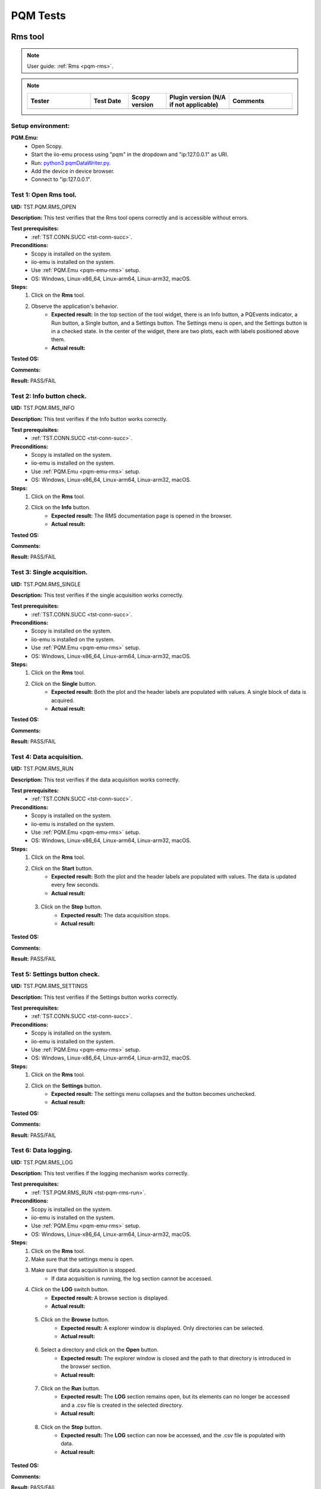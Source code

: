 .. _pqm_tests:

PQM Tests
=========

Rms tool
--------

.. note::

    User guide: :ref:`Rms <pqm-rms>`.


.. note::
    .. list-table:: 
       :widths: 50 30 30 50 50
       :header-rows: 1

       * - Tester
         - Test Date
         - Scopy version
         - Plugin version (N/A if not applicable)
         - Comments
       * - 
         - 
         - 
         - 
         - 

Setup environment:
^^^^^^^^^^^^^^^^^^

.. _pqm-emu-rms:

**PQM.Emu:**
    - Open Scopy.
    - Start the iio-emu process using "pqm" in the dropdown and "ip:127.0.0.1" 
      as URI.
    - Run: `python3 pqmDataWriter.py <https://github.com/analogdevicesinc/scopy/blob/main/plugins/pqm/res/pqmDataWriter.py>`_.
    - Add the device in device browser.
    - Connect to "ip:127.0.0.1".

Test 1: Open Rms tool.
^^^^^^^^^^^^^^^^^^^^^^

**UID:** TST.PQM.RMS_OPEN

**Description:** This test verifies that the Rms tool opens correctly and is 
accessible without errors.

**Test prerequisites:**
    - :ref:`TST.CONN.SUCC <tst-conn-succ>`.

**Preconditions:**
    - Scopy is installed on the system.
    - iio-emu is installed on the system.
    - Use :ref:`PQM.Emu <pqm-emu-rms>` setup.
    - OS: Windows, Linux-x86_64, Linux-arm64, Linux-arm32, macOS.

**Steps:**
    1. Click on the **Rms** tool.
    2. Observe the application's behavior.
        - **Expected result:** In the top section of the tool widget, there is 
          an Info button, a PQEvents indicator, a Run button, a Single button, 
          and a Settings button. The Settings menu is open, and the Settings 
          button is in a checked state. In the center of the widget, there are 
          two plots, each with labels positioned above them.
        - **Actual result:**

..
  Actual test result goes here.
..


**Tested OS:**

..
  Details about the tested OS goes here.

**Comments:**

..
  Any comments about the test goes here.

**Result:** PASS/FAIL

..
  The result of the test goes here (PASS/FAIL).
 

Test 2: Info button check.
^^^^^^^^^^^^^^^^^^^^^^^^^^

**UID:** TST.PQM.RMS_INFO

**Description:** This test verifies if the Info button works correctly.

**Test prerequisites:**
    - :ref:`TST.CONN.SUCC <tst-conn-succ>`.

**Preconditions:**
    - Scopy is installed on the system.
    - iio-emu is installed on the system.
    - Use :ref:`PQM.Emu <pqm-emu-rms>` setup.
    - OS: Windows, Linux-x86_64, Linux-arm64, Linux-arm32, macOS.

**Steps:**
    1. Click on the **Rms** tool.
    2. Click on the **Info** button.
        - **Expected result:** The RMS documentation page is opened in the 
          browser. 
        - **Actual result:**

..
  Actual test result goes here.
..


**Tested OS:**

..
  Details about the tested OS goes here.

**Comments:**

..
  Any comments about the test goes here.

**Result:** PASS/FAIL

..
  The result of the test goes here (PASS/FAIL).


Test 3: Single acquisition.
^^^^^^^^^^^^^^^^^^^^^^^^^^^

**UID:** TST.PQM.RMS_SINGLE

**Description:** This test verifies if the single acquisition works correctly.

**Test prerequisites:**
    - :ref:`TST.CONN.SUCC <tst-conn-succ>`.

**Preconditions:**
    - Scopy is installed on the system.
    - iio-emu is installed on the system.
    - Use :ref:`PQM.Emu <pqm-emu-rms>` setup.
    - OS: Windows, Linux-x86_64, Linux-arm64, Linux-arm32, macOS.

**Steps:**
    1. Click on the **Rms** tool.
    2. Click on the **Single** button.
        - **Expected result:** Both the plot and the header labels are populated 
          with values. A single block of data is acquired.
        - **Actual result:**

..
  Actual test result goes here.
..


**Tested OS:**

..
  Details about the tested OS goes here.

**Comments:**

..
  Any comments about the test goes here.

**Result:** PASS/FAIL

..
  The result of the test goes here (PASS/FAIL).


.. _tst-pqm-rms-run:

Test 4: Data acquisition.
^^^^^^^^^^^^^^^^^^^^^^^^^

**UID:** TST.PQM.RMS_RUN

**Description:** This test verifies if the data acquisition works correctly.

**Test prerequisites:**
    - :ref:`TST.CONN.SUCC <tst-conn-succ>`.

**Preconditions:**
    - Scopy is installed on the system.
    - iio-emu is installed on the system.
    - Use :ref:`PQM.Emu <pqm-emu-rms>` setup.
    - OS: Windows, Linux-x86_64, Linux-arm64, Linux-arm32, macOS.

**Steps:**
    1. Click on the **Rms** tool.
    2. Click on the **Start** button.
        - **Expected result:** Both the plot and the header labels are 
          populated with values. The data is updated every few seconds.
        - **Actual result:**

..
  Actual test result goes here.
..

    3. Click on the **Stop** button.
        - **Expected result:** The data acquisition stops.
        - **Actual result:**

..
  Actual test result goes here.
..


**Tested OS:**

..
  Details about the tested OS goes here.

**Comments:**

..
  Any comments about the test goes here.

**Result:** PASS/FAIL

..
  The result of the test goes here (PASS/FAIL).


Test 5: Settings button check.
^^^^^^^^^^^^^^^^^^^^^^^^^^^^^^

**UID:** TST.PQM.RMS_SETTINGS

**Description:** This test verifies if the Settings button works correctly.

**Test prerequisites:**
    - :ref:`TST.CONN.SUCC <tst-conn-succ>`.

**Preconditions:**
    - Scopy is installed on the system.
    - iio-emu is installed on the system.
    - Use :ref:`PQM.Emu <pqm-emu-rms>` setup.
    - OS: Windows, Linux-x86_64, Linux-arm64, Linux-arm32, macOS.

**Steps:**
    1. Click on the **Rms** tool.
    2. Click on the **Settings** button.
        - **Expected result:** The settings menu collapses and the button 
          becomes unchecked. 
        - **Actual result:**

..
  Actual test result goes here.
..


**Tested OS:**

..
  Details about the tested OS goes here.

**Comments:**

..
  Any comments about the test goes here.

**Result:** PASS/FAIL

..
  The result of the test goes here (PASS/FAIL).


Test 6: Data logging.
^^^^^^^^^^^^^^^^^^^^^

**UID:** TST.PQM.RMS_LOG

**Description:** This test verifies if the logging mechanism works correctly.

**Test prerequisites:**
    - :ref:`TST.PQM.RMS_RUN <tst-pqm-rms-run>`.

**Preconditions:**
    - Scopy is installed on the system.
    - iio-emu is installed on the system.
    - Use :ref:`PQM.Emu <pqm-emu-rms>` setup.
    - OS: Windows, Linux-x86_64, Linux-arm64, Linux-arm32, macOS.

**Steps:**
    1. Click on the **Rms** tool.
    2. Make sure that the settings menu is open.
    3. Make sure that data acquisition is stopped.
        - If data acquisition is running, the log section cannot be accessed.
    4. Click on the **LOG** switch button.  
        - **Expected result:** A browse section is displayed.    
        - **Actual result:**

..
  Actual test result goes here.
..

    5. Click on the **Browse** button.
        - **Expected result:** A explorer window is displayed. Only directories 
          can be selected.
        - **Actual result:**

..
  Actual test result goes here.
..

    6. Select a directory and click on the **Open** button.
        - **Expected result:** The explorer window is closed and the path to 
          that directory is introduced in the browser section.
        - **Actual result:**

..
  Actual test result goes here.
..

    7. Click on the **Run** button.
        - **Expected result:** The **LOG** section remains open, but its 
          elements can no longer be accessed and a .csv file is created in 
          the selected directory.
        - **Actual result:**

..
  Actual test result goes here.
..

    8. Click on the **Stop** button.
        - **Expected result:** The **LOG** section can now be accessed, 
          and the .csv file is populated with data.
        - **Actual result:**

..
  Actual test result goes here.
..


**Tested OS:**

..
  Details about the tested OS goes here.

**Comments:**

..
  Any comments about the test goes here.

**Result:** PASS/FAIL

..
  The result of the test goes here (PASS/FAIL).


Test 7: Data logging wrong path.
^^^^^^^^^^^^^^^^^^^^^^^^^^^^^^^^

**UID:** TST.PQM.RMS_LOG_WRONG

**Description:** This test verifies if the logging mechanism works correctly.

**Test prerequisites:**
    - :ref:`TST.CONN.SUCC <tst-conn-succ>`.

**Preconditions:**
    - Scopy is installed on the system.
    - iio-emu is installed on the system.
    - Use :ref:`PQM.Emu <pqm-emu-rms>` setup.
    - OS: Windows, Linux-x86_64, Linux-arm64, Linux-arm32, macOS.

**Steps:**
    1. Click on the **Rms** tool.
    2. Make sure that the settings menu is open.
    3. Make sure that data acquisition is stopped.
        - If data acquisition is running, the log section cannot be accessed.
    4. Click on the **LOG** switch button.  
        - **Expected result:** A browse section is displayed.    
        - **Actual result:**

..
  Actual test result goes here.
..

    5. Enter an invalid path in the line edit.
    6. Click on the **Run** button.
        - **Expected result:** The **LOG** section get closed and no .csv 
          file is created.
        - **Actual result:**

..
  Actual test result goes here.
..

    7. Click on the **Stop** button.
        - **Expected result:** The **LOG** section remains closed.
        - **Actual result:**

..
  Actual test result goes here.
..


**Tested OS:**

..
  Details about the tested OS goes here.

**Comments:**

..
  Any comments about the test goes here.

**Result:** PASS/FAIL

..
  The result of the test goes here (PASS/FAIL).


Test 8: PQEvents.
^^^^^^^^^^^^^^^^^

**UID:** TST.PQM.RMS_PQEVENTS

**Description:** This test verifies if the PQEvents indicator works correctly.

**Test prerequisites:**
    - :ref:`TST.PQM.RMS_RUN <tst-pqm-rms-run>`.

**Preconditions:**
    - Scopy is installed on the system.
    - iio-emu is installed on the system.
    - Use :ref:`PQM.Emu <pqm-emu-rms>` setup.
    - OS: Windows, Linux-x86_64, Linux-arm64, Linux-arm32, macOS.

**Steps:**
    1. Click on the **Rms** tool.
    2. Click on the **Run** button.
    3. Run ``iio_attr -u ip:127.0.0.1 -c pqm count0 countEvent 1`` command.
        - **Expected result:**  The PQEvents indicator becomes active.
        - **Actual result:**

..
  Actual test result goes here.
..

    4. Click on the **Stop** button.
        - **Expected result:**  The PQEvents indicator is still active. 
        - **Actual result:**

..
  Actual test result goes here.
..

    5. Click on the **PQEvents** indicator.
        - **Expected result:**  The PQEvents indicator becomes inactive. 
        - **Actual result:**

..
  Actual test result goes here.
..

    6. Run ``iio_attr -u ip:127.0.0.1 -c pqm count0 countEvent 0`` command.

**Tested OS:**

..
  Details about the tested OS goes here.

**Comments:**

..
  Any comments about the test goes here.

**Result:** PASS/FAIL

..
  The result of the test goes here (PASS/FAIL).


Harmonics tool
--------------

.. note::

    User guide: :ref:`Harmonics <pqm-harmonics>`.


.. note::
    .. list-table:: 
       :widths: 50 30 30 50 50
       :header-rows: 1

       * - Tester
         - Test Date
         - Scopy version
         - Plugin version (N/A if not applicable)
         - Comments
       * - 
         - 
         - 
         - 
         - 

Setup environment:
^^^^^^^^^^^^^^^^^^

.. _pqm-emu-harmonics:

**PQM.Emu:**
    - Open Scopy.
    - Start the iio-emu process using "pqm" in the dropdown and "ip:127.0.0.1" 
      as URI.
    - Run: `python3 pqmDataWriter.py <https://github.com/analogdevicesinc/scopy/blob/main/plugins/pqm/res/pqmDataWriter.py>`_.
    - Add the device in device browser.
    - Connect to "ip:127.0.0.1".

Test 1: Open Harmonics tool.
^^^^^^^^^^^^^^^^^^^^^^^^^^^^

**UID:** TST.PQM.HARMONICS_OPEN

**Description:** This test verifies that the Harmonics tool opens correctly 
and is accessible without errors.

**Test prerequisites:**
    - :ref:`TST.CONN.SUCC <tst-conn-succ>`.

**Preconditions:**
    - Scopy is installed on the system.
    - iio-emu is installed on the system.
    - Use :ref:`PQM.Emu <pqm-emu-harmonics>` setup.
    - OS: Windows, Linux-x86_64, Linux-arm64, Linux-arm32, macOS.

**Steps:**
    1. Click on the **Harmonics** tool.
    2. Observe the application's behavior.
        - **Expected result:** In the top section of the tool widget, there 
          is an Info button, a PQEvents indicator, a Run button, a Single button, 
          and a Settings button. The Settings menu is open, and the Settings 
          button is in a checked state. In the center, there are three 
          components: THD, a table, and a plot.
        - **Actual result:**

..
  Actual test result goes here.
..


**Tested OS:**

..
  Details about the tested OS goes here.

**Comments:**

..
  Any comments about the test goes here.

**Result:** PASS/FAIL

..
  The result of the test goes here (PASS/FAIL).


Test 2: Info button check.
^^^^^^^^^^^^^^^^^^^^^^^^^^

**UID:** TST.PQM.HARMONICS_INFO

**Description:** This test verifies if the Info button works correctly.

**Test prerequisites:**
    - :ref:`TST.CONN.SUCC <tst-conn-succ>`.

**Preconditions:**
    - Scopy is installed on the system.
    - iio-emu is installed on the system.
    - Use :ref:`PQM.Emu <pqm-emu-harmonics>` setup.
    - OS: Windows, Linux-x86_64, Linux-arm64, Linux-arm32, macOS.

**Steps:**
    1. Click on the **Harmonics** tool.
    2. Click on the **Info** button.
        - **Expected result:** The Harmonics documentation page is opened in the 
          browser. 
        - **Actual result:**

..
  Actual test result goes here.
..


**Tested OS:**

..
  Details about the tested OS goes here.

**Comments:**

..
  Any comments about the test goes here.

**Result:** PASS/FAIL

..
  The result of the test goes here (PASS/FAIL).


.. _tst-pqm-harmonics-single:

Test 3: Single acquisition.
^^^^^^^^^^^^^^^^^^^^^^^^^^^

**UID:** TST.PQM.HARMONICS_SINGLE

**Description:** This test verifies if the single acquisition works correctly.

**Test prerequisites:**
    - :ref:`TST.CONN.SUCC <tst-conn-succ>`.

**Preconditions:**
    - Scopy is installed on the system.
    - iio-emu is installed on the system.
    - Use :ref:`PQM.Emu <pqm-emu-harmonics>` setup.
    - OS: Windows, Linux-x86_64, Linux-arm64, Linux-arm32, macOS.

**Steps:**
    1. Click on the **Harmonics** tool.
    2. Click on the **Single** button.
        - **Expected result:** All the components are populated with values. The 
          data in the table must be reflected on the plot. A single block of data is 
          acquired.
        - **Actual result:**

..
  Actual test result goes here.
..


**Tested OS:**

..
  Details about the tested OS goes here.

**Comments:**

..
  Any comments about the test goes here.

**Result:** PASS/FAIL

..
  The result of the test goes here (PASS/FAIL).


.. _tst-pqm-harmonics-run:

Test 4: Data acquisition.
^^^^^^^^^^^^^^^^^^^^^^^^^

**UID:** TST.PQM.HARMONICS_RUN

**Description:** This test verifies if the data acquisition works correctly.

**Test prerequisites:**
    - :ref:`TST.CONN.SUCC <tst-conn-succ>`.

**Preconditions:**
    - Scopy is installed on the system.
    - iio-emu is installed on the system.
    - Use :ref:`PQM.Emu <pqm-emu-harmonics>` setup.
    - OS: Windows, Linux-x86_64, Linux-arm64, Linux-arm32, macOS.

**Steps:**
    1. Click on the **Harmonics** tool.
    2. Click on the **Start** button.
        - **Expected result:** The data is updated every few seconds (only the 
          values from the table and from the plot are updated). The data in the table must 
          be reflected on the plot.
        - **Actual result:**

..
  Actual test result goes here.
..

    3. Click on the **Stop** button.
        - **Expected result:** The data acquisition stops.
        - **Actual result:**

..
  Actual test result goes here.
..


**Tested OS:**

..
  Details about the tested OS goes here.

**Comments:**

..
  Any comments about the test goes here.

**Result:** PASS/FAIL

..
  The result of the test goes here (PASS/FAIL).


Test 5: The features of the table.
^^^^^^^^^^^^^^^^^^^^^^^^^^^^^^^^^^

**UID:** TST.PQM.HARMONICS_TABLE

**Description:** This test verifies if the table functionalities works correctly.

**Test prerequisites:**
    - :ref:`TST.PQM.HARMONICS_SINGLE <tst-pqm-harmonics-single>`.

**Preconditions:**
    - Scopy is installed on the system.
    - iio-emu is installed on the system.
    - Use :ref:`PQM.Emu <pqm-emu-harmonics>` setup.
    - OS: Windows, Linux-x86_64, Linux-arm64, Linux-arm32, macOS.

**Steps:**
    1. Click on the **Harmonics** tool.
    2. Click on the **Single** button.
        - **Expected result:** The row Ia is highlighted and the corresponding 
          values are drawn on the plot.
        - **Actual result:**

..
  Actual test result goes here.
..

    3. Make sure that the settings menu is visible.
    4. Click on the **Ib** row from the table.
        - **Expected result:** The entire row is selected and the Ib values are 
          displayed on the plot. In the setting menu, the active channel is also Ib.
        - **Actual result:**

..
  Actual test result goes here.
..

    5. Select the first 6 values from row **Ic** (click on the first value and hold it down until you reach column 5).
        - **Expected result:** Only the respective values remain highlighted, 
          and only the selected columns appear on the plot. The drawing color 
          is another one. 
        - **Actual result:**

..
  Actual test result goes here.
..


**Tested OS:**

..
  Details about the tested OS goes here.

**Comments:**

..
  Any comments about the test goes here.

**Result:** PASS/FAIL

..
  The result of the test goes here (PASS/FAIL).


Test 6: Settings button check.
^^^^^^^^^^^^^^^^^^^^^^^^^^^^^^

**UID:** TST.PQM.HARMONICS_SETTINGS

**Description:** This test verifies if the Settings button works correctly.

**Test prerequisites:**
    - :ref:`TST.CONN.SUCC <tst-conn-succ>`.

**Preconditions:**
    - Scopy is installed on the system.
    - iio-emu is installed on the system.
    - Use :ref:`PQM.Emu <pqm-emu-harmonics>` setup.
    - OS: Windows, Linux-x86_64, Linux-arm64, Linux-arm32, macOS.

**Steps:**
    1. Click on the **Harmonics** tool.
    2. Click on the **Settings** button.
        - **Expected result:** The settings menu collapses and the button 
          becomes unchecked. 
        - **Actual result:**

..
  Actual test result goes here.
..

    3. Click on the **Settings** button.
        - **Expected result:** The settings menu opens, and the button is 
          checked. The menu contains two sections: **General** and **Log**. 
          The **General** section contains **Harmonics type** (set to 
          *harmonics* by default) and **Active channel** (set to *Ia* by 
          default).
        - **Actual result:**

..
  Actual test result goes here.
..

    4. Select **Ib** from active channels dropdown.
        - **Expected result:** The Ib row from the table is highlighted (if the 
          table is populated, then the plot data is changed accordingly). 
        - **Actual result:**

..
  Actual test result goes here.
..


**Tested OS:**

..
  Details about the tested OS goes here.

**Comments:**

..
  Any comments about the test goes here.

**Result:** PASS/FAIL

..
  The result of the test goes here (PASS/FAIL).


Test 7: Data logging.
^^^^^^^^^^^^^^^^^^^^^

**UID:** TST.PQM.HARMONICS_LOG

**Description:** This test verifies if the logging mechanism works correctly.

**Test prerequisites:**
    - :ref:`TST.PQM.HARMONICS_RUN <tst-pqm-harmonics-run>`.

**Preconditions:**
    - Scopy is installed on the system.
    - iio-emu is installed on the system.
    - Use :ref:`PQM.Emu <pqm-emu-harmonics>` setup.
    - OS: Windows, Linux-x86_64, Linux-arm64, Linux-arm32, macOS.

**Steps:**
    1. Make sure that the settings menu is open.
    2. Make sure that data acquisition is stopped.
        - If data acquisition is running, the log section cannot be accessed.
    3. Click on the **LOG** switch button.  
        - **Expected result:** A browse section is displayed.  
        - **Actual result:**

..
  Actual test result goes here.
..

    4. Click on the **Browse** button.
        - **Expected result:** An explorer window is displayed. Only directories 
          can be selected.
        - **Actual result:**

..
  Actual test result goes here.
..

    5. Select a directory and click on the **Open** button.
        - **Expected result:** The explorer window is closed and the path to that 
          directory is introduced in the browse section.
        - **Actual result:**

..
  Actual test result goes here.
..

    6. Click on the **Run** button.
        - **Expected result:** The **LOG** section remains open, but its elements 
          can no longer be accessed and a .csv file is created in the selected directory.
        - **Actual result:**

..
  Actual test result goes here.
..

    7. Click on the **Stop** button.
        - **Expected result:** The **LOG** section can now be accessed, and the 
          .csv file is populated with data.
        - **Actual result:**

..
  Actual test result goes here.
..


**Tested OS:**

..
  Details about the tested OS goes here.

**Comments:**

..
  Any comments about the test goes here.

**Result:** PASS/FAIL

..
  The result of the test goes here (PASS/FAIL).


Test 8: Data logging wrong path.
^^^^^^^^^^^^^^^^^^^^^^^^^^^^^^^^

**UID:** TST.PQM.HARMONICS_LOG_WRONG

**Description:** This test verifies if the logging mechanism works correctly.

**Test prerequisites:**
    - :ref:`TST.CONN.SUCC <tst-conn-succ>`.

**Preconditions:**
    - Scopy is installed on the system.
    - iio-emu is installed on the system.
    - Use :ref:`PQM.Emu <pqm-emu-harmonics>` setup.
    - OS: Windows, Linux-x86_64, Linux-arm64, Linux-arm32, macOS.

**Steps:**
    1. Make sure that the settings menu is open.
    2. Make sure that data acquisition is stopped.
        - If data acquisition is running, the log section cannot be accessed.
    3. Click on the **LOG** switch button.  
        - **Expected result:** A browse section is displayed.    
        - **Actual result:**

..
  Actual test result goes here.
..

    4. Enter an invalid path in the line edit.
    5. Click on the **Run** button.
        - **Expected result:** The **LOG** section is closed and no .csv file is 
          created.
        - **Actual result:**

..
  Actual test result goes here.
..

    6. Click on the **Stop** button.
        - **Expected result:** The **LOG** section remains closed.
        - **Actual result:**

..
  Actual test result goes here.
..


**Tested OS:**

..
  Details about the tested OS goes here.

**Comments:**

..
  Any comments about the test goes here.

**Result:** PASS/FAIL

..
  The result of the test goes here (PASS/FAIL).


Test 9: PQEvents.
^^^^^^^^^^^^^^^^^

**UID:** TST.PQM.HARMONICS_PQEVENTS

**Description:** This test verifies if the PQEvents indicator works correctly.

**Test prerequisites:**
    - :ref:`TST.PQM.HARMONICS_RUN <tst-pqm-harmonics-run>`.

**Preconditions:**
    - Scopy is installed on the system.
    - iio-emu is installed on the system.
    - Use :ref:`PQM.Emu <pqm-emu-harmonics>` setup.
    - OS: Windows, Linux-x86_64, Linux-arm64, Linux-arm32, macOS.

**Steps:**
    1. Click on the **Run** button.
    2. Run ``iio_attr -u ip:127.0.0.1 -c pqm count0 countEvent 1`` command.
        - **Expected result:**  The PQEvents indicator becomes active.
        - **Actual result:**

..
  Actual test result goes here.
..

    3. Click on the **Stop** button.
        - **Expected result:**  The PQEvents indicator is still active. 
        - **Actual result:**

..
  Actual test result goes here.
..

    4. Click on the **PQEvents** indicator.
        - **Expected result:**  The PQEvents indicator becomes inactive. 
        - **Actual result:**

..
  Actual test result goes here.
..

    5. Run ``iio_attr -u ip:127.0.0.1 -c pqm count0 countEvent 0`` command.

**Tested OS:**

..
  Details about the tested OS goes here.

**Comments:**

..
  Any comments about the test goes here.

**Result:** PASS/FAIL

..
  The result of the test goes here (PASS/FAIL).


Waveform tool
-------------

.. note::

    User guide: :ref:`Waveform <pqm-waveform>`.


.. note::
    .. list-table:: 
       :widths: 50 30 30 50 50
       :header-rows: 1

       * - Tester
         - Test Date
         - Scopy version
         - Plugin version (N/A if not applicable)
         - Comments
       * - 
         - 
         - 
         - 
         - 

Setup environment:
^^^^^^^^^^^^^^^^^^

.. _pqm-emu-waveform:

**PQM.Emu:**
    - Open Scopy.
    - Start the iio-emu process using "pqm" in the dropdown and "ip:127.0.0.1" 
      as URI.
    - Add the device in device browser.
    - Connect to "ip:127.0.0.1".

Test 1: Open Waveform tool.
^^^^^^^^^^^^^^^^^^^^^^^^^^^

**UID:** TST.PQM.WAVEFORM_OPEN

**Description:** This test verifies that the Waveform tool opens correctly and 
is accessible without errors.

**Test prerequisites:**
    - :ref:`TST.CONN.SUCC <tst-conn-succ>`.

**Preconditions:**
    - Scopy is installed on the system.
    - iio-emu is installed on the system.
    - Use :ref:`PQM.Emu <pqm-emu-waveform>` setup.
    - OS: Windows, Linux-x86_64, Linux-arm64, Linux-arm32, macOS.

**Steps:**
    1. Click on the **Waveform** tool.
    2. Observe the application's behavior.
        - **Expected result:** In the top section of the tool widget, there is 
          an Info button, a Run button, a Single button, and a Settings button. 
          The Settings menu is open, and the Settings button is in a checked 
          state. In the center, there are two plots.
        - **Actual result:**

..
  Actual test result goes here.
..


**Tested OS:**

..
  Details about the tested OS goes here.

**Comments:**

..
  Any comments about the test goes here.

**Result:** PASS/FAIL

..
  The result of the test goes here (PASS/FAIL).


Test 2: Info button check.
^^^^^^^^^^^^^^^^^^^^^^^^^^

**UID:** TST.PQM.WAVEFORM_INFO

**Description:** This test verifies if the Info button works correctly.

**Test prerequisites:**
    - :ref:`TST.CONN.SUCC <tst-conn-succ>`.

**Preconditions:**
    - Scopy is installed on the system.
    - iio-emu is installed on the system.
    - Use :ref:`PQM.Emu <pqm-emu-waveform>` setup.
    - OS: Windows, Linux-x86_64, Linux-arm64, Linux-arm32, macOS.

**Steps:**
    1. Click on the **Waveform** tool.
    2. Click on the **Info** button.
        - **Expected result:** The Waveform documentation page is opened in the 
          browser. 
        - **Actual result:**

..
  Actual test result goes here.
..


**Tested OS:**

..
  Details about the tested OS goes here.

**Comments:**

..
  Any comments about the test goes here.

**Result:** PASS/FAIL

..
  The result of the test goes here (PASS/FAIL).


Test 3: Settings button check.
^^^^^^^^^^^^^^^^^^^^^^^^^^^^^^

**UID:** TST.PQM.WAVEFORM_SETTINGS

**Description:** This test verifies if the Settings button works correctly.

**Test prerequisites:**
    - :ref:`TST.CONN.SUCC <tst-conn-succ>`.

**Preconditions:**
    - Scopy is installed on the system.
    - iio-emu is installed on the system.
    - Use :ref:`PQM.Emu <pqm-emu-waveform>` setup.
    - OS: Windows, Linux-x86_64, Linux-arm64, Linux-arm32, macOS.

**Steps:**
    1. Click on the **Waveform** tool.
    2. Click on the **Settings** button.
        - **Expected result:** The settings menu collapses and the button 
          becomes unchecked. 
        - **Actual result:**

..
  Actual test result goes here.
..

    3. Click on the **Settings** button.
        - **Expected result:** The settings menu opens, and the button is 
          checked.
        - **Actual result:**

..
  Actual test result goes here.
..


**Tested OS:**

..
  Details about the tested OS goes here.

**Comments:**

..
  Any comments about the test goes here.

**Result:** PASS/FAIL

..
  The result of the test goes here (PASS/FAIL).


Test 4: Settings timespan check.
^^^^^^^^^^^^^^^^^^^^^^^^^^^^^^^^

**UID:** TST.PQM.WAVEFORM_SETTINGS_TIMESPAN

**Description:** This test verifies if the timespan spin box works correctly.

**Test prerequisites:**
    - :ref:`TST.CONN.SUCC <tst-conn-succ>`.

**Preconditions:**
    - Scopy is installed on the system.
    - iio-emu is installed on the system.
    - Use :ref:`PQM.Emu <pqm-emu-waveform>` setup.
    - OS: Windows, Linux-x86_64, Linux-arm64, Linux-arm32, macOS.

**Steps:**
    1. Click on the **Waveform** tool.
    2. Make sure that the settings menu is open.
    3. Click on (+) button. 
        - **Expected result:** The timespan is increased and the x-axis range is 
          now  [-newValue, 0]. The maximum value must be 10. 
        - **Actual result:**

..
  Actual test result goes here.
..

    4. Click on (-) button. 
        - **Expected result:** The timespan is decreased and the x-axis range is 
          now  [-newValue, 0]. The minimum value must be 0.02. 
        - **Actual result:**

..
  Actual test result goes here.
..


**Tested OS:**

..
  Details about the tested OS goes here.

**Comments:**

..
  Any comments about the test goes here.

**Result:** PASS/FAIL

..
  The result of the test goes here (PASS/FAIL).


Test 5: Settings rolling switch check.
^^^^^^^^^^^^^^^^^^^^^^^^^^^^^^^^^^^^^^

**UID:** TST.PQM.WAVEFORM_SETTINGS_ROLLING

**Description:** This test verifies if the rolling mode switch works correctly.

**Test prerequisites:**
    - :ref:`TST.CONN.SUCC <tst-conn-succ>`.

**Preconditions:**
    - Scopy is installed on the system.
    - iio-emu is installed on the system.
    - Use :ref:`PQM.Emu <pqm-emu-waveform>` setup.
    - OS: Windows, Linux-x86_64, Linux-arm64, Linux-arm32, macOS.

**Steps:**
    1. Click on the **Waveform** tool.
    2. Make sure that the settings menu is open.
    3. Enable **Rolling mode** swich.
        - **Expected result:** The switch is turned on, and the "triggered by" 
          dropdown is inactive.
        - **Actual result:**

..
  Actual test result goes here.
..


**Tested OS:**

..
  Details about the tested OS goes here.

**Comments:**

..
  Any comments about the test goes here.

**Result:** PASS/FAIL

..
  The result of the test goes here (PASS/FAIL).


Test 6: Single acquisition triggered.
^^^^^^^^^^^^^^^^^^^^^^^^^^^^^^^^^^^^^

**UID:** TST.PQM.WAVEFORM_SINGLE_TRIG

**Description:** This test verifies if the single acquisition works correctly 
(triggered mode).

**Test prerequisites:**
    - :ref:`TST.CONN.SUCC <tst-conn-succ>`.

**Preconditions:**
    - Scopy is installed on the system.
    - iio-emu is installed on the system.
    - Use :ref:`PQM.Emu <pqm-emu-waveform>` setup.
    - OS: Windows, Linux-x86_64, Linux-arm64, Linux-arm32, macOS.

**Steps:**
    1. Click on the **Waveform** tool.
    2. Make sure that the **Rolling mode** switch is turned off.
    3. Click on the **Single** button.
        - **Expected result:** The curves are displayed on the plot in single 
          shot format. A single block of data is acquired.
        - **Actual result:**

..
  Actual test result goes here.
..


**Tested OS:**

..
  Details about the tested OS goes here.

**Comments:**

..
  Any comments about the test goes here.

**Result:** PASS/FAIL

..
  The result of the test goes here (PASS/FAIL).


Test 7: Single acquisition rolling.
^^^^^^^^^^^^^^^^^^^^^^^^^^^^^^^^^^^

**UID:** TST.PQM.WAVEFORM_SINGLE_ROLL

**Description:** This test verifies if the single acquisition works correctly 
(rolling mode).

**Test prerequisites:**
    - :ref:`TST.CONN.SUCC <tst-conn-succ>`.

**Preconditions:**
    - Scopy is installed on the system.
    - iio-emu is installed on the system.
    - Use :ref:`PQM.Emu <pqm-emu-waveform>` setup.
    - OS: Windows, Linux-x86_64, Linux-arm64, Linux-arm32, macOS.

**Steps:**
    1. Click on the **Waveform** tool.
    2. Make sure that the **Rolling mode** switch is turned on.
    3. Click on the **Single** button.
        - **Expected result:** The curves are drawn from right to left until all 
          the required samples for the plot are acquired. A single block of data is 
          acquired.
        - **Actual result:**

..
  Actual test result goes here.
..


**Tested OS:**

..
  Details about the tested OS goes here.

**Comments:**

..
  Any comments about the test goes here.

**Result:** PASS/FAIL

..
  The result of the test goes here (PASS/FAIL).


Test 8: Data acquisition triggered.
^^^^^^^^^^^^^^^^^^^^^^^^^^^^^^^^^^^

**UID:** TST.PQM.WAVEFORM_RUN_TRIG

**Description:** This test verifies if the data acquisition works correctly 
(triggered mode).

**Test prerequisites:**
    - :ref:`TST.CONN.SUCC <tst-conn-succ>`.

**Preconditions:**
    - Scopy is installed on the system.
    - iio-emu is installed on the system.
    - Use :ref:`PQM.Emu <pqm-emu-waveform>` setup.
    - OS: Windows, Linux-x86_64, Linux-arm64, Linux-arm32, macOS.

**Steps:**
    1. Click on the **Waveform** tool.
    2. Make sure that the **Rolling mode** switch is turned off.
    3. Click on the **Start** button.
        - **Expected result:** The curves are displayed on the plot in single 
          shot format. When new data is available, it is displayed on the screen.
        - **Actual result:**

..
  Actual test result goes here.
..

    4. Click on the **Stop** button.
        - **Expected result:** The data acquisition stops.
        - **Actual result:**

..
  Actual test result goes here.
..


**Tested OS:**

..
  Details about the tested OS goes here.

**Comments:**

..
  Any comments about the test goes here.

**Result:** PASS/FAIL

..
  The result of the test goes here (PASS/FAIL).


.. _tst-pqm-waveform-run-roll:

Test 9: Data acquisition rolling.
^^^^^^^^^^^^^^^^^^^^^^^^^^^^^^^^^

**UID:** TST.PQM.WAVEFORM_RUN_ROLL

**Description:** This test verifies if the data acquisition works correctly 
(rolling mode).

**Test prerequisites:**
    - :ref:`TST.CONN.SUCC <tst-conn-succ>`.

**Preconditions:**
    - Scopy is installed on the system.
    - iio-emu is installed on the system.
    - Use :ref:`PQM.Emu <pqm-emu-waveform>` setup.
    - OS: Windows, Linux-x86_64, Linux-arm64, Linux-arm32, macOS.

**Steps:**
    1. Click on the **Waveform** tool.
    2. Make sure that the **Rolling mode** switch is turned on.
    3. Click on the **Start** button.
        - **Expected result:** The curves are drawn from right to left until all 
          the required samples for the plot are acquired. If there are non-zero values, a 
          continuous motion illusion is created.
        - **Actual result:**

..
  Actual test result goes here.
..

    4. Click on the **Stop** button.
        - **Expected result:** The data acquisition stops.
        - **Actual result:**

..
  Actual test result goes here.
..


**Tested OS:**

..
  Details about the tested OS goes here.

**Comments:**

..
  Any comments about the test goes here.

**Result:** PASS/FAIL

..
  The result of the test goes here (PASS/FAIL).


Test 10: Plot zoom.
^^^^^^^^^^^^^^^^^^^

**UID:** TST.PQM.WAVEFORM_PLOT_ZOOM

**Description:** This test verifies if, when zooming in on one plot, the x-axis 
range of the other plot is modified and matches the zoom range.

**Test prerequisites:**
    - :ref:`TST.CONN.SUCC <tst-conn-succ>`.

**Preconditions:**
    - Scopy is installed on the system.
    - iio-emu is installed on the system.
    - Use :ref:`PQM.Emu <pqm-emu-waveform>` setup.
    - OS: Windows, Linux-x86_64, Linux-arm64, Linux-arm32, macOS.

**Steps:**
    1. Click on the **Waveform** tool.
    2. Zoom in on the first plot to a range smaller than the x-axis range.
        - **Expected result:** The x-axis range of the second plot is modified 
          and matches the range of the first plot.
        - **Actual result:**

..
  Actual test result goes here.
..


**Tested OS:**

..
  Details about the tested OS goes here.

**Comments:**

..
  Any comments about the test goes here.

**Result:** PASS/FAIL

..
  The result of the test goes here (PASS/FAIL).


Test 11: Data logging.
^^^^^^^^^^^^^^^^^^^^^^

**UID:** TST.PQM.WAVEFORM_LOG

**Description:** This test verifies if the logging mechanism works correctly.

**Test prerequisites:**
    - :ref:`TST.PQM.WAVEFORM_RUN_ROLL <tst-pqm-waveform-run-roll>`.

**Preconditions:**
    - Scopy is installed on the system.
    - iio-emu is installed on the system.
    - Use :ref:`PQM.Emu <pqm-emu-waveform>` setup.
    - OS: Windows, Linux-x86_64, Linux-arm64, Linux-arm32, macOS.

**Steps:**
    1. Make sure that the settings menu is open.
    2. Make sure that data acquisition is stopped.
        - If data acquisition is running, the log section cannot be accessed.
    3. Click on the **LOG** switch button.  
        - **Expected result:** A browse section is displayed.    
        - **Actual result:**

..
  Actual test result goes here.
..

    4. Click on the **Browse** button.
        - **Expected result:** An explorer window is displayed. Only directories 
          can be selected.
        - **Actual result:**

..
  Actual test result goes here.
..

    5. Select a directory and click on the **Open** button.
        - **Expected result:** The explorer window is closed and the path to that 
          directory is introduced in the browser section.
        - **Actual result:**

..
  Actual test result goes here.
..

    6. Click on the **Run** button.
        - **Expected result:** The **LOG** section remains open, but its elements 
          can no longer be accessed and a .csv file is created in the selected 
          directory.
        - **Actual result:**

..
  Actual test result goes here.
..

    7. Click on the **Stop** button.
        - **Expected result:** The **LOG** section can now be accessed, and the 
          .csv file is populated with data.
        - **Actual result:**

..
  Actual test result goes here.
..


**Tested OS:**

..
  Details about the tested OS goes here.

**Comments:**

..
  Any comments about the test goes here.

**Result:** PASS/FAIL

..
  The result of the test goes here (PASS/FAIL).


Test 12: Data logging wrong path.
^^^^^^^^^^^^^^^^^^^^^^^^^^^^^^^^^

**UID:** TST.PQM.WAVEFORM_LOG_WRONG

**Description:** This test verifies if the logging mechanism works correctly.

**Test prerequisites:**
    - :ref:`TST.CONN.SUCC <tst-conn-succ>`.

**Preconditions:**
    - Scopy is installed on the system.
    - iio-emu is installed on the system.
    - Use :ref:`PQM.Emu <pqm-emu-waveform>` setup.
    - OS: Windows, Linux-x86_64, Linux-arm64, Linux-arm32, macOS.

**Steps:**
    1. Make sure that the settings menu is open.
    2. Make sure that data acquisition is stopped.
        - If data acquisition is running, the log section cannot be accessed.
    3. Click on the **LOG** switch button.  
        - **Expected result:** A browse section is displayed.    
        - **Actual result:**

..
  Actual test result goes here.
..

    4. Enter an invalid path in the line edit.
    5. Click on the **Run** button.
        - **Expected result:** The **LOG** section is closed and no .csv file is 
          created.
        - **Actual result:**

..
  Actual test result goes here.
..

    6. Click on the **Stop** button.
        - **Expected result:** The **LOG** section remains closed.
        - **Actual result:**

..
  Actual test result goes here.
..


**Tested OS:**

..
  Details about the tested OS goes here.

**Comments:**

..
  Any comments about the test goes here.

**Result:** PASS/FAIL

..
  The result of the test goes here (PASS/FAIL).


Settings tool
-------------

.. note::

    User guide: :ref:`Settings <pqm-settings>`.


.. note::
    .. list-table:: 
       :widths: 50 30 30 50 50
       :header-rows: 1

       * - Tester
         - Test Date
         - Scopy version
         - Plugin version (N/A if not applicable)
         - Comments
       * - 
         - 
         - 
         - 
         - 

Setup environment:
^^^^^^^^^^^^^^^^^^

.. _pqm-emu-settings:

**PQM.Emu:**
    - Open Scopy.
    - Start the iio-emu process using "pqm" in the dropdown and "ip:127.0.0.1" 
      as URI.
    - Add the device in device browser.
    - Connect to "ip:127.0.0.1".

Test 1: Open Settings tool.
^^^^^^^^^^^^^^^^^^^^^^^^^^^

**UID:** TST.PQM.SETTINGS_OPEN

**Description:** This test verifies that the Settings tool opens correctly and 
is accessible without errors.

**Test prerequisites:**
    - :ref:`TST.CONN.SUCC <tst-conn-succ>`.

**Preconditions:**
    - Scopy is installed on the system.
    - iio-emu is installed on the system.
    - Use :ref:`PQM.Emu <pqm-emu-settings>` setup.
    - OS: Windows, Linux-x86_64, Linux-arm64, Linux-arm32, macOS.

**Steps:**
    1. Click on the **Settings** tool.
    2. Observe the application's behavior.
        - **Expected result:** Three sections are displayed: **System Time**, 
          **Logging**, and **Config Values**.
        - **Actual result:**

..
  Actual test result goes here.
..


**Tested OS:**

..
  Details about the tested OS goes here.

**Comments:**

..
  Any comments about the test goes here.

**Result:** PASS/FAIL

..
  The result of the test goes here (PASS/FAIL).


Test 2: Read config values.
^^^^^^^^^^^^^^^^^^^^^^^^^^^

**UID:** TST.PQM.SETTINGS_READ

**Description:** This test verifies if the device attribute reading is done 
correctly.

**Test prerequisites:**
    - :ref:`TST.CONN.SUCC <tst-conn-succ>`.

**Preconditions:**
    - Scopy is installed on the system.
    - iio-emu is installed on the system.
    - Use :ref:`PQM.Emu <pqm-emu-settings>` setup.
    - OS: Windows, Linux-x86_64, Linux-arm64, Linux-arm32, macOS.

**Steps:**
    1. Click on the **Settings** tool.
    2. Scroll down in the **Config values** section until you find the **Read** 
       and **Set** buttons.
    3. Click on the **Read** button.
        - **Expected result:** All fields in the section are populated.  
        - **Actual result:**

..
  Actual test result goes here.
..


**Tested OS:**

..
  Details about the tested OS goes here.

**Comments:**

..
  Any comments about the test goes here.

**Result:** PASS/FAIL

..
  The result of the test goes here (PASS/FAIL).


Test 3: Write config values.
^^^^^^^^^^^^^^^^^^^^^^^^^^^^

**UID:** TST.PQM.SETTINGS_WRITE

**Description:** This test verifies if the device attribute writing is done 
correctly.

**Test prerequisites:**
    - :ref:`TST.CONN.SUCC <tst-conn-succ>`.

**Preconditions:**
    - Scopy is installed on the system.
    - iio-emu is installed on the system.
    - Use :ref:`PQM.Emu <pqm-emu-settings>` setup.
    - OS: Windows, Linux-x86_64, Linux-arm64, Linux-arm32, macOS.

**Steps:**
    1. Click on the **Settings** tool.
    2. Scroll down in the **Config values** section until you find the **Read** 
       and **Set** buttons.
    3. Click on the **Read** button.
        - **Expected result:** All fields in the section are populated.  
        - **Actual result:**

..
  Actual test result goes here.
..

    4. Change the **MsV Threshold** value to 0.40.
    5. Click on the **Write** button.
    6. Click on the **Read** button.
        - **Expected result:** The **MsV Threshold** attribute value must be 0.40.
        - **Actual result:**

..
  Actual test result goes here.
..

**Tested OS:**

..
  Details about the tested OS goes here.

**Comments:**

..
  Any comments about the test goes here.

**Result:** PASS/FAIL

..
  The result of the test goes here (PASS/FAIL).

